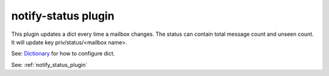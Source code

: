 .. _plugin-notify-status:

=========================
notify-status plugin
=========================

.. versionadded:: v2.2.33

This plugin updates a dict every time a mailbox changes. The status can contain total message count and unseen count. It will update key priv/status/<mailbox name>. 

See: `Dictionary <https://wiki.dovecot.org/Dictionary>`_ for how to configure dict.

See: :ref:`notify_status_plugin`
